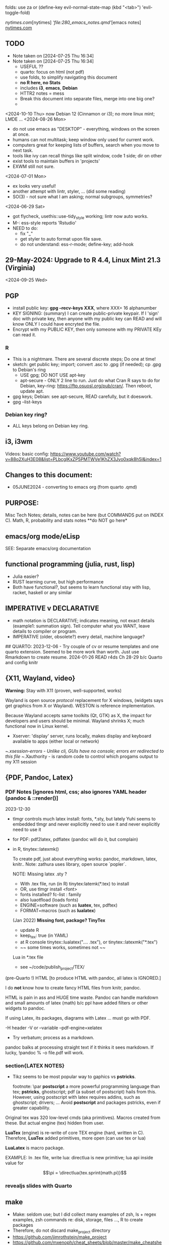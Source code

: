 folds:  use za or (define-key evil-normal-state-map (kbd "<tab>") 'evil-toggle-fold)


[[nytimes.com]][nytimes]
[['file:280_emacs_notes.qmd']][emacs notes]
[[https://www.nytimes.com][nytimes.com]]
**  TODO
- Note taken on [2024-07-25 Thu 16:34]
- Note taken on [2024-07-25 Thu 16:34]
    -   USEFUL ??
    -   quarto:  focus on html (not pdf)
    -   use folds, to simplify navigating this document
    -   **no R here, no Stats**
    -   includes *i3*, *emacs*, *Debian*
    -   HTTR2 notes = mess
    -   Break this document into separate files, merge into one big one?
	
  -	
<2024-10-10 Thu>  now Debian 12 (Cinnamon or i3);  no more linux mint; LMDE ...
<2024-08-26 Mon> 
- do not use emacs as "DESKTOP"  - everything, windows  on the screen at once.
- humans can not multitask;  keep window only used for current work.
- computers great for keeping lists of buffers, search when you move to next task.
- tools like ivy can recall things like split window, code 1 side; dir on other
- exist tools to maintain buffers in 'projects'
- EXWM still not sure.

<2024-07-01 Mon>
- ex looks very useful!
- another attempt with lintr, styler, ... (did some reading)
- SO(3) - not sure what I am asking;  normal subgroups, symmetries?
  
<2024-06-29 Sat>
- got flycheck,  usethis::use-tidy_style working; lintr now auto works.
- M-: ess-style reports 'Rstudio'
- NEED to do:
  - fix "_"
  - get styler to auto format upon file save.
  - do not understand: ess-r-mode; define-key; add-hook 


**  29-May-2024:   Upgrade to R 4.4,  Linux Mint 21.3 (Virginia)


<2024-09-25 Wed>

**  PGP
-  install public key: *gpg --recv-keys XXX*,  where XXX= 16 alphanumber
-  KEY SIGNING:  (summary)   I can create public-private keypair.
  If I 'sign' doc with private key, then anyone with my public key can
  READ and will know ONLY I could have encryted the file.
-   Encrypt with my PUBLIC KEY,   then only  someone with my PRIVATE  KEy can   read it.

*** R
-   This is a nightmare.  There are  several discrete steps;  Do one at time!
-   sketch:  get public key;  import;  convert .asc to .gpg (if needed); cp .gpg   to Debian's ring
 -  USE gpg;  DO NOT USE apt-key 
 -  apt-secure - ONLY 2 line to run.  Just do what Cran R says to do for Debian, key-ring:
   https://ftp.osuosl.org/pub/cran/.   Then reboot, update apt.
-   gpg  keys;  Debian: see apt-secure,  READ carefully, but it doeswork.
-   gpg  --list-keys

*** Debian key ring?
-   ALL  keys  belong on  Debian key ring.


** i3, i3wm
Videos:
basic config: https://www.youtube.com/watch?v=88o2XuH3E08&list=PLbcglKxZP5PMTWVe1KhZX3Jvo0xqk8h5I&index=1

** Changes to this document:
- 05JUNE2024  - converting to emacs  org (from quarto .qmd)

**  PURPOSE:		
Misc Tech Notes;  details, notes can be here (but COMMANDS put
on INDEX C).  Math, R, probability and stats notes **do NOT go here*


** emacs/org mode/eLisp

SEE:  Separate emacs/org documentation

** functional programming (julia, rust, lisp)
- Julia easier?
- RUST learning curve,  but high performance
- Both have functional?,   but seems to learn functional stay with lisp, racket, haskell or any similar

**	IMPERATIVE v DECLARATIVE
-	math notation is DECLARATIVE;   indicates meaning, not exact details
  (example1:  summation sign).  Tell computer what you WANT, leave details to
  compiler or program.
-	IMPERATIVE (older, obsolete?) every detail, machine language?
##  QUARTO:
2023-12-06 -  Try couple of cv or resume templates and one quarto extension.   Seemed to be more work than worth.  Just use Rmarkdown to create resume.
2024-01-26	READ r4ds Ch 28-29 b/c Quarto and config knitr



**  {X11, Wayland, video}
**Warning:**  Stay with X11 (proven, well-supported, works)

Wayland is open source \textit{protocol} replacement for X windows, (widgets
says get graphics from X or Wayland).
WESTON is reference implementation.

Because Wayland accepts same toolkits (Qt, GTK) as X, the impact for developers
and users should be minimal.  Wayland shrinks X;  much functional now in Linux
kernel.  

- Xserver:   'display' server, runs locally, makes display and keyboard available to apps (either local or network)
~/.xsession-errors - Unlike cli, GUIs have no console;   errors err redirected to this file
~/.Xauthority - is random code to control which progams output to my X11 session


** {PDF, Pandoc, Latex}

*** PDF Notes   [ignores html, css; also ignores YAML header (pandoc & ::render()]
2023-12-30
-	tlmgr controls much latex install: fonts, *.sty, but lately Yuhi seems
  to embedded tlmgr and never explicitly need to use it and never explicitly
  need to use it
-	for PDF:   pdf2latex, pdflatex (pandoc will do it, but complain)
-		   in R, tinytex::latexmk()

 To create pdf, just about everything works:  pandoc, markdown, latex, knitr..
 Note:  zathura uses library, open source `popler`.


  NOTE:   Missing latex .sty ?  
		-	With .tex file, run (in R) tinytex:latemk(*.tex) to install
		- OR, use tlmgr install <font>
		-	fonts installed?  fc-list : family
		- also luaotfload (loads fonts)
		-	ENGINE=software (such as **luatex**, tex, pdftex) 
		-	FORMAT=macros (such as **lualatex**)

  (Jan 2022) **Missing font, package?   TinyTex**
  *  update R
  *  keep_tex:  true (in YAML)
  *  at R console  tinytex::lualatex(".... .tex"), or tinytex::latexmk("*.tex")
  *  ~~ some times works, sometimes not ~~

  Lua in *.tex file
  *  see ~/code/publish_project/TEX/




(pre-Quarto !)  HTML [to produce HTML with pandoc, all latex is IGNORED.]  

I do **not** know how to create fancy HTML files from knitr, pandoc.

 HTML is pain in ass and HUGE time waste.  Pandoc can handle markdown and
 small amounts of latex (math) b/c ppl have added filters or other widgets to
 pandoc.

 If using Latex, its packages, diagrams with Latex ... must go with PDF.

-H header  
-V or --variable  
--pdf-engine=xelatex  



-	Try verbatum; process as a markdown.
pandoc balks at processing straight text if it thinks it sees markdown.
If lucky, !pandoc % -o file.pdf will work.

***  section{LATEX NOTES}

-	Tikz seems to be most popular way to gaphics vs **pstricks**.

	footnote: \par
	**postscript** a more powerful programming language than tex; **pstricks**,
	ghostscript; pdf (a subset of postscript) hails from this.  However, using
	postscript with latex requires addins, such as ghostscript; drivers; ...
	Avoid **postscript** and packages pstricks, even if greater capability.

Original tex was 320 low-level cmds (aka primitives). 
Macros created from these.
But actual engine (tex) hidden from user.


**LuaTex** (engine) is re-write of core TEX engine (hard, written in C).  
Therefore, **LuaTex** added primitives, more open (can use tex or lua)

**LuaLatex** is macro package.

EXAMPLE:  In .tex file, write lua:  directlua is new primitive; lua api inside
value for  

$$\pi = \directlua{tex.sprint(math.pi)}$$

*** revealjs slides with Quarto



** make
- Make:  seldom use; but I did collect many examples of zsh, ls + regex examples, zsh commands re:  disk, storage, files ..., R to create packages
- Therefore, do not discard make_project directory
- https://github.com/jimrothstein/make_project
- https://github.com/mxenoph/cheat_sheets/blob/master/make_cheatsheet.pdf
  

** section(R}
-	No R;  use 310_

##	GIT commands   SEE INDEX Cars
HEAD - can point to branch (tip) or a commit (detached HEAD). Commits are
immutable. HEADS can move around.


** Install R
   - on Ubuntu,  or mintlinux virgina,  use  jammy and  follow https://cran.r-project.org/bin/linux/ubuntu/ (works)   
   - on Debian (such as LMDE) follow https://cran.r-project.org/bin/linux/debian/
     (1) Add: sudo vim.tiny /etc/apt/sources.list
     (2) insert:  the deb XXX link 
     (3) save, run as jim, sudo apt install r-base etc.



**  section{Lua}

-   TODo:  move lua into lua_project as code; or index or .....

-   luarocks - project to allow developers to integrate lua modules, dependenices into their lua code.

-   In lua, nil or false evaluate to:  false
0 or '', evaluate to: true


Lua + neovim:
    *  code is lua.
    *  but calls the neovim API | look careful, can see the vim
        *  api.nvim...command("enew") -- creates new file and edits.
        *  vim.bo[0],buftype=nofile

--  These are vim api ,  called by lua


-- shortcuts:
local cmd = vim.cmd
cmd("pwd")   -- execute vim Ex: command 

-- current file name:  
:lua print(vim.fn.expand('%')  

--  set vim options
:lua vim.api.nvim_command('set nonumber')   
:lua vim.api.nvim_command('set number!')        -- toggle
:lua vim.api.nvim_command('echo "Hello, Nvim!"')

--  list buffers, vim.cmd is alias for vim.api.nvim_exec()
:lua vim.cmd('buffers') 

-- print
:lua print(_VERSION)
:lua print("hi")

-- print, datatypes
-- Data types are converted correctly
print(vim.api.nvim_eval('1 + 1')) -- 2
print(vim.inspect(vim.api.nvim_eval('[1, 2, 3]'))) -- { 1, 2, 3 }
print(vim.inspect(vim.api.nvim_eval('{"foo": "bar", "baz": "qux"}'))) -- { baz = "qux", foo = "bar" }
print(vim.api.nvim_eval('v:true')) -- true
print(vim.api.nvim_eval('v:null')) -- nil


vim.api.nvim_command('new')

-- To run a lua file
:luafile %
x = 41
if x > 40 then
  print('over 40')
else
  print('under')
end

-- verb (in init.vim)
-- y{motion} will highlight for you!
-- :au TextYankPost * silent! lua vim.highlight.on_yank() 

-- This is a .lua file
-- To source it from .vim:   :luafile <file>
-- :luafile % will also work.
x = "hello"
print(x)

-- tools.lua
local api = vim.api
local M = {}
function M.makeScratch()
  api.nvim.command('enew') -- equal to :enew
  vim.bo[0].buftype=md
end
return M


-- in vim
-- create new command (fails)
-- :command! Scratch lua require'0001_tools'.makeScratch()
--



-- :lua vim.wo.number = true
-- vim.api.nvim_set_win_option('number', true)
-- lua print(vim.wo.number)

-- in a lua file only need following  (and reload)
vim.wo.number = true
vim.wo.number = false
vim.bo.shiftwidth = 4    
  

--end



** NEOVIM NOTES

*** neovim, nvim, vim  update to latest version
{
 Tue  02 Nov 2021 (also 30 DEC 2021)
-  download nvim.appimage | place in ~/bin/ | will overwrite prior
-  change permissions to  764
-  do not touch soft link nvim --> nvim.appimage
-  nothing more than this.

 Wed  09 Feb 2022

-   neovim TERMINAL BUFFER has 2 modes:  Normal (move around as usual, gf, y
etc) and a NEW MODE:  Terminal mode.  This mode means we see BASH cursor.
Anything entered goes there.  There is NO INSERT/EDIT Mode.  You deal with
Terminal mode at the ACTIVE line only.
See #75 Vimcast

-   This mapping copies line , inserts into terminal buffer and runs
noremap <leader>tl Vy<C-w>wpa<CR><C-\><C-n><C-w>pj
}

*** VIM writing_notes

*jim_writing_notes1*

http://www.terminally-incoherent.com/blog/2013/06/17/using-vim-for-writing-prose/
:h help-writing
## hard wrap is friend  

a=automatic reformat
t=wrap at textwidth

setlocal formatoptions=ant
setlocal textwidth=80
setlocal wrapmargin=0
setlocal foldcolumn=3 		"trick, to set left margin	 


Long parapgarapja l;akdsjf asalkfjas d; asdfk;ladsjf  lk;adjf a;lkaf as;l
asdfjl; adsfl;kj d;as fasdj;lkj afds;lkj 

***  Folds
26FEB2022  set to use treesitter;  don't seem to work

***	Turn off indents

(no c indents)

setlocal noautoindent  
setlocal nocindent  
setlocal nosmartindent  
setlocal indentexpr=  


*** HELPTAGS and Ctags are NOT related (do not confuse).

for ctags:
:h tags-file-format

To change file:  edit this file as regular file.
Dislike Highighting?   :set syntax=off
Add a tag:     surround new tag with * ; plus prose to describe tag
Add a hotlink:   ONLY in same file (I think) surround new tag with |

Run :helptags ALL to regenerate file called tags
/doc file (singular) :  should see this .txt file and tags file



*** VIM help 1

:h windows.txt
:h vert
:h splitright


:h new   " open new WINDOW
:h enew  " new buffer, in current window

*jim_system_stuff*
:view $VIMRUNTIME
:view $TEMPLATES

*jim_auto_commands*
:h autocmd
:h au



[all docs files](~/docs/)
[code files](~/code/)

:h abbreviation
:h help-summary
:h helphelp
:h help.txt
:h helpgrep
:h usr_toc.txt
:h index

:h startup
:h cmdline 
:h exe    (use cmd line to run normal cmds?)
:h startinsert


****  Help for common tasks

:h :abbreviate
:h :augroup
:h :changes
:h :highlight
:h :syntax
:h :command
:h :file
:h :filetype
:h :messages
:h :options  :h options.txt  :h :set
:h :omni
:h :complete  "NOTE:  nvim does NOT have cmd-line completion like C-N, C-P
:h map-listing

:h :scriptnames
:h man  (use vim for manpages)


*jim_split*
:h :split
:vert help    " open help in vertical split

(N) !!date, insert date

:resize -3 <CR>  " reduce size of window
:vertical resize -3 <CR>

$VIMRUNTIME (inside the image app)
:!ls $VIMRUNTIME

*** Windows, splits
:h usr_07.txt
:h usr_08.txt
:h windows.txt
:h CTRL-W    


*** statusline  %m (modify?) %y (filetype) ...
:h statusline
:echo expand("%m")  
:set statusline=%t
:set statusline+=%{&ff}

Ranges (in file)
:h range
:., 'a
:., +2
3 lines below to end - 5 lines
:.+3, $-5

*** insert mode
:h insert.txt
:h insert-index
:h i_CTRL-R

<C-R>% inserts file name:
/home/jim/docs/misc_files/005_tech_notes.md

<C-R>=system("ls")  inserts listing


Insert in bulk:
:i or :a  followed by . when done


Registers
:echo @a 
:let @a="hello"


Plugins
:h Vimux
:call VimuxRunCommand("ls")
:VimuxPromptCommand<CR>
Lazy:	review ~/.localshare/kickstart/lazy
(some have ftplugins/after)
-	ftplugin one method of adding ft specific code (vs autocmd)

To Close:
:VimuxCloseRunner<CR>


Syntax Highlighting
:h usr_06.txt

vim initialize
:vert h nvim_R
:tab help

:vert h nvim-R  " opens help to right
:let R_nvimpager = "vertical" default, (can be "tab", "tabnew")

vim & grep (search both *.R and *.Rmd - note | is escaped)
:grep -EHRn 'binomial' ~/code/**/*.(R\|Rmd)

vim tabs
tabs   :tabn :tabp :tabnew

READ: cmds to open windows at various localations:  bo, above ...


:h reference_toc
:h help
:h help-summary
:h cmd   (:h ls)
:helpgrep fold*  (no quotes)

"all tags
:h quickref.txt 

"index
:h usr_toc.txt

:h reference_toc   (all *.txt files)
:h local-additions (plugins)

:h motions.txt (jumps, motions, find next } etc)


*** search
    /foo/+1    find foo  and move +1 line down 
/foo/0     find .... but move to beginning of line 
/foo/e-1    find ... then move back 1 character.


:h i_{}      (insert, delete, visual, ...)

:h :ex_cmd

:h 'option'

:h func()

:h /[     (escape regex character)

:h ft-r-indent    (for plugin r)
:h ft-json-....   (for plugin json)

end neovim 



\newpage


** REGEX
- TODO import (?) all REGEX/* files to here

- for regex reading see 300_tech_reading.md
  

# -----------------------
##	DOCUMENT REGEX  HERE
##  (text, no examples in this file)
# -----------------------
/home/jim/code/docs/tech_notes/REGEX.md


2024-04-30
-	Use a cheat sheet
-	Reduce paper
-	Annotate (here, or in 2 files) ONLY when needs

## this file: ~/code/docs/tech_notes/REGEX.md
## ~/code/docs/tech_notes/001_grep_regex_P_examples.qmd
## ~/code/docs/tech_notes/002_grep_examples.md
##	SOME regex:  in ~/code/zsh_project/ZSH_SH_FILES/


##	REGEX
TODO:
	-	sed, when to use?
	- emphasize goal:  use grep -P, regex to understand how REGEX works.  Tired
	of every 6 months learning all over again.
	-	greedy/not greedy  and backtrack .   Think like a regex engine!
	-	How to aerate regex !
	-	regex can be used to:
		-	find
		-	validate
		-	replace/insert
		-	split
		-	...
		- When whiz, can do summersaults with CLI, zsh tools (sed, grep , cut ...)
		and regex.  Not NOW.


-	Separate learning REGEX (grep -P, regex) and using REGEX in R, which I think
	is a tad easier.

###	DEFINTIIONS - as always, crucial
	-	regex is a string;  do not forget this.
	-	META CHARACTERS - ascii (?) characters which by-default have
		non-literal meaning to engine that digests them.  **Engine** specific.
		Must ESCAPE these characters to use as literals.  Other contexts, such
		as unix shell, have similar idea:  `<`, `>' for example, refer to
		**redirect** .    In C, sprintf, `%` indicates formatting and literal
		use.
	-	**To Escape** indicate to underlying engine that this meta character
		should be handled as though literal.

	-	POSIX:
		-	backslash \
		-	[ ]
		-	{ }
		-	( )
		-	caret ^
		-	$
		-	dot .
		-	pipe |
		-	?
		-	asterisk *
		-	`+ -`
		-	``+ - ''
		-	\verbX + - X
		-	\begin{verbatim} 
			+ - 
			\end{verbatim}


###	Render REGEX Verbatim - 4 ways (latex?)

`+ -`

``+ - ''

\verb; + - ;

\verb;+ -;

\begin{verbatim} 
+ - 
\end{verbatim}


-	**Character Class**  Things like [0-9].  
Rmk:  [0-9]+ means repeat one or more of the prior **Character class**   So both 321 and 333 match this regex.


###	Specific to vim/neovim
-	magic = \v   no need to escape (wait till know what doing first) - well, um.

-	magic = `\v`   no need to escape (wait till know what doing first)

###	Specific to R
-	Before regex library (engine) sees code, the **compiler** (byte code?) gets
it first.  Must use double backslash for just one backslash to be seen by
regex engine.   Shell interpreters have no such compiler and single backslash
suffices.

#### Regex grouping:  capture & non-capture

**Perl** PCRE for lookaheads, capture (in R, perl=T)
from !so

Groups that capture you can use later on in the regex to match OR you can use
them in the replacement part of the regex. Making a non-capturing group simply
exempts that group from being used for either of these reasons.


Non-capturing groups are great if you are trying to capture many different
things and there are some groups you don't want to capture. 





** LINUX/

<2024-10-04 Fri>  Cinnamon and i3 do not mix well (at this point)
- Both are "desktop environment" (others:  xfce4, gnome?)
- When lightdm (login manager) runs, user can choose 'desktop envir"  AND authenticates.
- SEE for "rules"   https://forums.linuxmint.com/viewtopic.php?p=2533879#p2533879
- LMDE is meant to run Cinnamon (and not i3);  I got i3 to run using testing Debian.  But this breaks LMDE (Cinnamon).

21-July-2023:   Rumors, Linux Mint (now based upon Ubuntu/Canonical ) may be moving to **LMDE** (Linux Mint Debian Edition)
Why?  some issues with Canonical?  Claims that LMDE much firmer ground; Mint will also then be more independent.
2024-01-13 - Linux Mint updates, seems no problem

- Booting ... firmware | bootloader (finds all kernels, os) | grub2 (user
select) ;   
- READ >info grub <CR>
- /kernel is MINIMUM to start;  this is why drivers often need separate install,
not in kernel.
- SWAP - latest Linuxmint built-in, no need
- LinuxMint - installer sets mountpoints
- PARTIONs - \home is separate;  \ for all else (~30-40GB enough)
- Boot drive - needs flag `boot` and `esp` (?)

*** SETUP/CONFIG new machine 
   <2024-10-10 Thu>  HP Elitebook but with pure Debian/Cinnamon & i3
   *CAPSLOCK ESCAPE*;   many easy ways =>  confusion!
   - Debian/Cinnamon & i3:   *setxkbmap -option "caps:escape" (immediate)*
     reboot?  may need to sourc .xinitrc
   - other methods, like /etc/default/keyboard do not seem to work
   
   (did not work for non-Cinnamon)CAPS_LOCK:   Use Cinnamon, keyboard options GUI to set CAPS_LOCK to ESC (easy)
   June 9, 2024 (HP Elitebook, 845, G8 - 2nd HP laptop)
   - *~/dotfiles/create_soft_links.sh*  VERY helpful
   - Emacs:  must link emacs files in ~/dotfiles files in ~/emacs.d*   =
   - must re-install:   wezterm (see webpage), i3, zsh, git, emacs,  ZSH, gh
   - public keys .. read debian's guide
   - zsh change shell:   chsh -s $(which zsh) jim
   - emacs:  FIRST install/config *'use-package'*  always a pane:
     - Cinnamen:  hardward/keyboard/layout/options  choice to set CAPSLOCK to ESC (works, but with i3 too?)
   - websites:  Google 1st,  then Firefox (rest should follow)
   - *keep* sh files, links, config files up-to-date AND in dotfiles/backup!


*** format fat32, for copiers
To  make fat32 usb device.(for copier)
1) (optional; too slow)  can put all zeros (optional, slow - ~ 5MB/s  or 200  seconds for 1 GB  on   USB 2.0)
2) sudo parted /dev/sda mklabel msdos   (makes empty partition table, of form MBR)
3) sudo parted /dev/sda mkpart primary fat32 0% 100%  (makes partition)
4) sudo mkfs.fat -F32 /dev/sda   (format  this partiion,  if says   to use -I  do  so!)
5) sudo parted /dev/sdb print   (confirms fat32)

To burn iso on usb (I never got gui's to work)
1) sudo dd bs=4M if=/path/to/file.iso of=/dev/sda status=progress oflag=sync


*** mount usb_device

- format, partition etc.
check fs:
df -Th /dev/sda

-format -NO!  use fat32 (above) to work with  other devices
sudo mkfs.exfat /dev/sda

-mount
mount /dev/sda /media/a_mt_point
(a_mt_point must already exist)


*** remap capslock to escape

{
#		PURPOSE:	**maps ChromeBox "capslock" key to Escape.**
#		-	use > xev to find that capslock is key 133.
#		- xmodmap is older, but simpler to  change key action to  change key
action.
#		- newer is **setxkbmap** but I find more effort to figure out simple things.
#		-	SEE  tech_notes
#		- lots of ways to do this remap. This works, stay with it: 
#
DEPRECTED:

xmodmap -e "keycode 133 = Escape"
Lenovo: capslock keycode = 66,  and escape is 9.  However, capslock still insisting on going in caps lock (UPPER CASE)
setkbmap seems to suggest using caps:swapescape and not caps:escape, but xmodmap won't accept.

}

**	cron job, crontab

{
	grep jim /var/log/syslog  # see cron jobs that ran

	
Sat May 21 18:48:16 PDT 2022
	-	jr changed /etc/rsyslog/50-default.conf
	-	uncomment #cron  -- cron s/d now log to cron.log	
	-	after change, run sudo service rsyslog restart	

-	see cron Icard ('linux')
}

#### Linux Kernel

{
	- one LTS Ubuntu can have many (upstream) kernels
	-	Mix & Match kernels?  X? 
	-	Kernel Upgrade - See INDEX C.

}

*jim_Permissions*
u g o   (user group other)


*** MORE LINUX

####	wifi

	Hopeless?  Ubuntu bug (May 2022) Some notes otherwise:
	-	EAP is protocol |  many pieces | goal:  protect wifi
	-	WPA several versions
	-	supplicant - one end seeks to be authenticated by other end.
	-	Standard is 802.1X

	- nmcli is main cli way. (see INDEX C)
	- networkctl status	
	-	systemctl <command>
	- NOT an issue with GalliumOS (based on 18.04 ubuntu - so stuck here for
		now)


This is block with 3 back ticks AND vimdoc:  boring!


** ZSH notes

*ZSH*
SEE MANUAL: https://zsh.sourceforge.io/Doc/Release/
SEE ZSH GUIDE (2003, Stephenson) https://zsh.sourceforge.io/Guide/zshguide.html
ZSH FAQ (2010) https://zsh.sourceforge.io/FAQ/

~/dotfiles/.zshrc
~/dotfiles/.zshenv
zsh -x  *.sh   # prints line then executes
#!/bin/zsh  -xv # verbose


*** unix, zsh permissions
u      g         o
owner--in group--others

r=4
w=2
x=1
chmod 700         rwx --- ---
"public" 644      rw- r-- r-- 
"private" 600     rw- --- ---


*** zsh commands in emacs (SEE:  zsh_project)

*** completion, Use zstyle
man zshcompsys
zstyle + 3rd party scripts - do MANY things (completion, modify settings, config VCS_INFO ...)
SEE:  https://thevaluable.dev/zsh-completion-guide-examples/

*VCS_INFO* is a function, used to populate variables (prompt, for ex) *retrieved from vcs, ie git*
SEE: https://arjanvandergaag.nl/blog/customize-zsh-prompt-with-vcs-info.html
SEE: https://zsh.sourceforge.io/Doc/Release/User-Contributions.html#Version-Control-Information

USAGE:  *zstyle* <pattern> <style> <values>  and is NOT so OBVIOUS !
if match, apply the style
USAGE:  zstyle <configure><VCS_INFO><OUTPUT>

Completion:  ex:  cd <TAB> completion
zstyle ':completion:*:*:cp:'
zstyle ':completion:*' 

General:
:completion:<fun>:<complete>:<command>:<arguments>:<tag>
- command (cd, rm, etc)
- <tag> (could be files, users, options ??)

*precmd* is hook function, runs before ZSH prompt (SEE manual 9.3.1)
SEE:  https://zsh.sourceforge.io/Doc/Release/Functions.html#Special-Functions 

*** printf
- string(%s), digit(%d); example: digit,pad with by 5 
printf "%05d\n" ${x}

- R:  see sprintf https://www.r-bloggers.com/2010/05/number-formatting/

*** zle = zsh line editor/keymaps/widgets/

*** misc zsh
SEE Serge Gebhardt
widgets correspond to commands, often with shortcut

Given a widget (ex:  '\eb',  ie esc b)
bindkey '\eb' #returns backward-word; ie ESC-b, aka M-b   goes back one word !  
binddky '^b'  # returns backward-charac

bindkey  '\ef' # returns foward-word

bindkey '^a'  # returns beginning-of-line 

zle -al # list of widgets

keymaps=collection of shortcuts
bindkey -l  # vi modes?

To see mapping:
1. cat <CR>; type key; <C-C> ends   (try M-b)
2. <C-V> ; type key

invoke widget:
1. <C-A> bind to shortcut
2. zle <widget>   # to execut
3. sp widget <execute-named-command>
   
TERMCAP - obsolete

 
sudo vs su ....
{

	-	su jim  change to User 'jim'
	- sudo cmd 
		-	last ~ 15'  (temporary use of root privileges)
		-	asks for user's password
		-	allows root 'privileges' but the home directory, path etc remains the
			user's
	- sudo su   # run cmd su (to switch user) with root permissions. (default is
		root)
	- **sudo su -** # run cmd su (to change user) with root permissions AND WITH root
		environment (echo $SHELL will root)
	-	shell:  either login or non-login
	-	non-login has 2 flavors: **interactive** (user at CLI) and **non-interactive** (a
		subshell for scripts)

!askubuntu 376199
!askubuntu 1225041


}


\newpage

drive info

{
	# succinct, useful info
	lsblk --output NAME,UUID,PARTUUID
}


xev  keyboard

{
	-	Keyboard specific, find what *keycode* a button is mapped to:
	- USAGE:  > xev
	- type just 1 button, look for its keycode, keysym on this keyboard
	- example:   q  will be keycode=24, keysym=0x71 called 'q'

}

17JULY2023 - ebook-viewer (calibre) has conflict with caps:swapescape, can not figure out
        REF:  <https://wiki.archlinux.org/title/Xorg/Keyboard_configuration>
FIX:   now using **setxkbmap -option caps:escape (in .xinitrc) **
DEPRECATES anything before 17JULY 2023

xxd 

{

	-  To find how zsh maps a button (A, alt, F2) :  
	-	 USAGE:  > xxd <CR>
	-  press <ALT>+a
	-  terminal displays coding (^[a)
	-	 SEE ROTHGAR
}

*** more zsh

grep_vs_ls

*Grep* always finds words that match a pattern and returns file names of
matches.

ls (+ glob) finds filenames that match a pattern.  Very different.
(same in vim)

*jim_GLOB_examples*
Mostly of form ls or ll or print -l    and **/*
example:   print -l ~/code/**/*.(R|Rmd)   # any level, return all .R and .Rmd
files

See my zsh GLOG handwritten notes (till typed in here)
ZLE	= Zsh line editor | NOT GNU readline\
*zle_widgets* (all commands)

Output from zle -al (~403 cmds)
<snip>

### BINDKEY

*bindkey*  # results, all shortcuts

(sample)
"^A"-"^C" self-insert
"^D" list-choices
"^E"-"^F" self-insert
"^G" list-expand
"^H" vi-backward-delete-char
"^I" expand-or-complete


** Google, API, curl
(1APR2022)
Google's example, with loop for uri_redirect
https://accounts.google.com/o/oauth2/v2/auth?
 scope=https%3A%2F%2Fwww.googleapis.com%2Fauth%2Fyoutube.readonly&
 response_type=code&
 state=security_token%3D138r5719ru3e1%26url%3Dhttps%3A%2F%2Foauth2.example.com%2Ftoken&
 redirect_uri=http%3A//127.0.0.1%3A9004&
 client_id=client_id

	-  Google's authorization server: https://accounts.google.com/o/oauth2/v2/auth

### Finally, Request:  appropriate query sent to:
GET https://www.googleapis.com/youtube/v3/commentThreads 


### From Explorer
GET https://youtube.googleapis.com/youtube/v3/playlists?part=snippet%2CcontentDetails&maxResults=5&mine=true&key=[YOUR_API_KEY] HTTP/1.1

Authorization: Bearer [YOUR_ACCESS_TOKEN]
Accept: application/json


###
same, but as Curl
    
curl \
  'https://youtube.googleapis.com/youtube/v3/playlists?part=snippet%2CcontentDetails&maxResults=5&mine=true&key=[YOUR_API_KEY]' \
  --header 'Authorization: Bearer [YOUR_ACCESS_TOKEN]' \
  --header 'Accept: application/json' \
  --compressed



###   From Google Playground
   https://youtube.googleapis.com/youtube/v3/commentThreads?videoId=Mec9sw1cJk8&part=snippet,replies
###

\newpage
#   CURL |  YOUTUBE API | GOOGLE API |  OAUTH 2.0 | 


\newpage

client = oauth_client(id=  client_id,
        token_url  = token_url,
        secret = client_secret,
        key =  API_KEY,
        auth = "body",   # header or body
			
        name = "youtube_ONE_video_ALL_comments")



req  <-  request("https://www.googleapis.com/youtube/v3/commentThreads?videoId=Mec9sw1cJk8&part=snippet,replies")  %>% 
req_oauth_auth_code(client = client, auth_url = auth_url, token_params=scope[[1]]) 


resp  <- req %>% req_perform()

Some Remarks:
  -	Google is but one implementation of various API, oauth technologies.  The more you read the more confused you may become (at least for me).  
  -	The R package **gargle** is uses **httr** and therefore not my preference.  
  -	I am using httr2 to automate things;  I'd like to understand things using a little as possible:  curl, browser and local server running as localhost.  
  -	Most of the R work is done at lower level, such as packages curl and httpuv.  
	

\newpage

begin{verbatim}
				G O O G L E
end{verbatim}

#### HTTR2 - NOTES (needs clean up!)

PURPOSE:    Demonstrate configuration for HTTR2 and OAUTH2 with Google's Youtube API.

							- uses off-the-shelf `httr2::req_oauth_auth_code()` + configuration
						  - uses authorization code flow.
							- uses redirect_uri localhost, cut & paste (via obo) is deprecated.
							- httr2::  hides almost all details of interaction.
							- use  curl and localhost such as httpuv:: to see lower level

Source:  https://developers.google.com/youtube/v3/guides/auth/installed-apps

RELATED INFO:
  -  Google Explorer (youtube)
	-  Google OAUTH2 playground



```

#	===============================
From Google (Youtube) Explorer:
GET https://youtube.googleapis.com/youtube/v3/playlists?part=snippet%2CcontentDetails&maxResults=5&mine=true&key=[YOUR_API_KEY] HTTP/1.1

Authorization: Bearer [YOUR_ACCESS_TOKEN]
Accept: application/json

#	===============================

```

For youtube (auth code):
echo "curl -Lsv \"https://accounts.google.com/o/oauth2/v2/auth?\
client_id=$client_id&\
redirect_uri=https://127.0.0.1:8080&\
scope=https://www.googleapis.com/auth/youtube&\
response_type=code\""


scope = list(
        "https://www.googleapis.com/auth/youtube",
        "https://www.googleapis.com/auth/youtube.force-ssl")

For youtube (obtain results):
curl \
  'https://youtube.googleapis.com/youtube/v3/playlists?part=snippet%2CcontentDetails&maxResults=5&mine=true&key=[YOUR_API_KEY]' \
  --header 'Authorization: Bearer [YOUR_ACCESS_TOKEN]' \
  --header 'Accept: application/json' \
  --compressed

#### NEEDED SCOPES:
https://www.googleapis.com/auth/youtube	Manage your YouTube account
https://www.googleapis.com/auth/youtube.force-ssl	See, edit, and permanently delete your YouTube videos, ratings, comments and captions


playlistId  =  "PLlXfTHzgMRUIqYrutsFXCOmiqKUgOgGJ5"  # Pavel Grinfeld, Linear Alg 3



\begin{verbatim}
				E N D    G O O G L E
\end{verbatim}

#### Procedure: 
  -		Follow hadley outlines in Vignette for Github and and getting user's information.  (Requires oauth token)
  -  Change for google 
	-  let httr2 handle the details, use this function: httr2::req_oauth_auth_code()
  -  If I have this right, this will (1) get the access token and (2) complete REST
request.


** MOVE !

Source:  Rose Pesotta (HD6509.P47)
1881 - ass'n Alexander III
repression; ends period of limited reform
BUT seed planted during liberalization remains, now underground discussions, travelers, variety of ideas, esp in shetls.   Boys faced constription, but girls if so radicalized faced reality of Jewish culture (babies, domestic work, religion...)
1881 - 1914 1/3 of East Europian Jews go to US.

1760
George III (~ 17) educated, but poor understanding ppl.
Continent (esp France) respect English power, but not English culture, resistance to change, a Parliament that acquiases.   FRANCE is the country with ideas, innovation.





** Pandoc
PANDOC:
!pandoc --metadata=project:xxx --lua-filter doc/panvimdoc/scripts/skip-blocks.lua --lua-filter doc/panvimdoc/scripts/include-files.lua -t doc/panvimdoc/scripts/panvimdoc.lua % -o doc/jimHelp.txt


** MORE CURL
CURL Examples:

cURL write (to standard)
 w response after callling example.com
\begin{verbatim}
curl -w "Response %{response_code}\n" example.com
\end{verbatim}

github
curl https://api.github.com/zen

returns lot of kev=value pairs
curl https://api.github.com/users/defunkt

   -include headers
curl -i https://api.github.com/users/defunkt

   headers only
curl --head <URL>

CURL_CONFIG (a FILE)
 USAGE   curl -K CURL_CONFIG ...


\begin{verbatim}
url = example.com
-w "Type:  Hello  %{local_ip} \n"
\end{verbatim}

Misc Notes:
"State"  - cookies used to be used; now state carried in headers

Misc Notes:
"State"  - cookies used to be used; now state carried in headers  
vim:nospell


** ANDROID

####	Android, Mobile, Cell Phone - notes

RETAIL DEMO UNIT ('retail mode'):
-	ie runs in endless LOOP, no Cell ability, no MEI
-	useable ONLY for wifi
-	Can be BARGAIN, but ...
-	Must unlock bootloader (to remove 'endless loop software' and become regular
	wifi device.  Locked means bootloder hard-coded insist OS match a code.
-	if CAN unlock bootloader , BARGAIN.    Beware endless hours otherwise.

*** Google Pixel 3a XL (my phone)
-	Android 12 = final google update.
- DO expect "unofficial" Android 13 for this phone (sooner or lalter).


*** **OEM Unlock**
- greyed out?   (like mine) then not possible to unlock bootloader itself.
	Means:  no root.   **no ROM install** **no TWRP**
- my pixel is VERISON (sprint?) phone;  not a Google phone;  b/c IMEI begins with 35...  NO way to change bootloader.


*** ADB

- *ADB* DEBUG:  a "mode" that allows installing apps, read logs on Android, file
	transfer... Works by running TCP sever on host (PC) and daemon on device
	(phone) Works by running TCP sever on host (PC) and daemon on device (phone)

- SEE https://www.howtogeek.com/192732/android-usb-connections-explained-mtp-ptp-and-usb-mass-storage/
  - adb --help
  - adb shell <command>
  - adb shell df -h
    - adb shell ls /system/bin  (available cmds)

  - adb push [ -- sync ]   # only push if newer


- Photo tranfer, different.
- **mp3 file transfer** ADB appears to be FUSSY:  remove things like `?` from
	file names or foregin char.   ADB sucks at error messages; chokes; just seem
	to stall.	Just fix the file names and adb will work;  speed is very good;
	but even 25 MB/s  ~ 1.8 GB/min.   Be patient with 40 GB. 

- Bluetooth - wasted plenty of time:  use wired ADB;   some mention Ubuntu &
	bluetooth never got along.   Either way - TIME SINK;  waste.

- *MTP* is protocol to move files;  seems imperfect (CLAIM: now
  standardized, better) ;  PTP for photos

mtp://[usb:001,085]   where 085 refers to device.  (Run lsusb)
-	AVOID this stuff;   **stay with ADB and fix those file names**

-	**adb backup**	disapppointing, time-sink;  THINK backup all all my apps,
	data, but can NOT find clear documentation.  STOP.
-	Do not like Google bloatware.  Expected something like ONEPLUS (which I
	install ROM).  Google's rules, annoyances - must remove.  do not want G-
	ecosystem to point to each of its sister apps.


*** Android os
-   Android is U/I to actual OS, which is **Dalik**, uses java VM **Recovery
    Mode** is separate partition(?) contains just enough code to boot in this
    mode.  Replacing this code is **custom** recovery vs **stock** recovery.
- **FASTBOOT**  purpose to `flash` ROM on device;  level beyond ADB.


** section{Laptop Buying Notes}

**eMMc** is on bmotherboard(embedded), slow but works:  cheap, reliable;  fine to boot.   Check /dev/mmcblk**
SSD is much better, but more expensive.  

*** Lenovo T480
   (stolen May 2024)

-   running Linux Mint (no more Chromebooks)
-   Power, 65W, need brick or wall charger.
-   cable must support 3 Amps
-   buzz words GaN, PD (Power Delivery), no need latest PPS
-   name brands:  Anker, Belkin, "Amazon Basics", **Beware off-brand** buy
  based on what is compatible with T480 (go crazy trying to match standards,
  USB-C 3.1, 3.2, 4.0, generatations, standard or not?)
	

** RUST  (systems level language)

- programmer has control over memory, variables.  Leads to SAFETY and
  PERFORMANCE.   At cost of understanding more about memory etc.		

- *macro* is code that runs at COMPILE time;  inserts compiled code sections.
  (Saves programmer from needing to write common code over and over.)

vim:linebreak:nospell:nowrap:cul tw=78 fo=tqlnr foldcolumn=1 cc=+1
 
*CAR NOTES*
https://check-vin.org/

my VIN:  1HGEM22911L031079
------------------------
---
BLACK, Prius 5 - 4 door ,  all owners in family (?) Chicago
car: https://corvallis.craigslist.org/cto/d/corvallis-2011-toyota-prius-4dr/7791577925.html
carfax: https://www.autovhr.com/CFReports-ran/AutoVhr-CFreport_1728601520.html
-carfax clean no records, post-2018 
---
Ingrid (JTDKB20U3 93503700)
car: https://portland.craigslist.org/wsc/cto/d/portland-upgraded-base-model-prius-2009/7786557907.html 
carfax: https://www.autovhr.com/CFReports-ran/AutoVhr-CFreport_1728671601.html

waiting: Travis only needs receipt for last; and battery: 12V or hybrid 
---
------------------------  Jack
JACK
Waiting:  his carfax
WHTIE, https://portland.craigslist.org/mlt/cto/d/portland-2012-toyota-prius/7789997037.html


